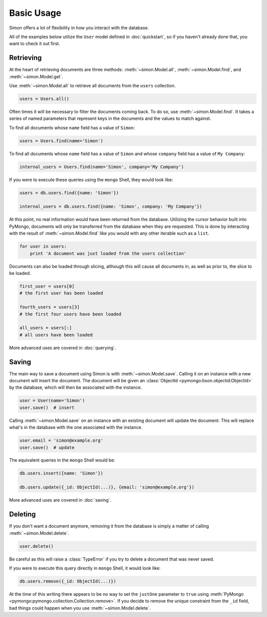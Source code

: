 Basic Usage
===========

Simon offers a lot of flexibility in how you interact with the database.

All of the examples below utilize the ``User`` model defined in
:doc:`quickstart`, so if you haven't already done that, you want to
check it out first.


Retrieving
----------

At the heart of retrieving documents are three methods:
:meth:`~simon.Model.all`, :meth:`~simon.Model.find`, and
:meth:`~simon.Model.get`.

Use :meth:`~simon.Model.all` to retrieve all documents from the
``users`` collection.

.. code-block:: python

    users = Users.all()

Often times it will be necessary to filter the documents coming back. To
do so, use :meth:`~simon.Model.find`. It takes a series of named
parameters that represent keys in the documents and the values to match
against.

To find all documents whose ``name`` field has a value of ``Simon``:

.. code-block:: python

    users = Users.find(name='Simon')

To find all documents whose ``name`` field has a value of ``Simon``
and whose ``company`` field has a value of ``My Company``:

.. code-block:: python

    internal_users = Users.find(name='Simon', company='My Company')

If you were to execute these queries using the ``mongo`` Shell, they
would look like:

.. code-block:: javascript

    users = db.users.find({name: 'Simon'})

    internal_users = db.users.find({name: 'Simon', company: 'My Company'})

At this point, no real information would have been returned from the
database. Utilizing the cursor behavior built into PyMongo, documents
will only be transferred from the database when they are requested. This
is done by interacting with the result of :meth:`~simon.Model.find` like
you would with any other iterable such as a ``list``.

.. code-block:: python

    for user in users:
        print 'A document was just loaded from the users collection'

Documents can also be loaded through slicing, although this will cause
all documents in, as well as prior to, the slice to be loaded.

.. code-block:: python

    first_user = users[0]
    # the first user has been loaded

    fourth_users = users[3]
    # the first four users have been loaded

    all_users = users[:]
    # all users have been loaded

More advanced uses are covered in :doc:`querying`.


Saving
------

The main way to save a document using Simon is with
:meth:`~simon.Model.save`. Calling it on an instance with a new document
will insert the document. The document will be given an
:class:`ObjectId <pymongo:bson.objectid.ObjectId>` by the database,
which will then be associated with the instance.

.. code-block:: python

    user = User(name='Simon')
    user.save()  # insert

Calling :meth:`~simon.Model.save` on an instance with an existing
document will update the document. This will replace what's in the
database with the one associated with the instance.

.. code-block:: python

    user.email = 'simon@example.org'
    user.save()  # update

The equivalent queries in the ``mongo`` Shell would be:

.. code-block:: javascript

    db.users.insert({name: 'Simon'})

    db.users.update({_id: ObjectId(...)}, {email: 'simon@example.org'})

More advanced uses are covered in :doc:`saving`.


Deleting
--------

If you don't want a document anymore, removing it from the database is
simply a matter of calling :meth:`~simon.Model.delete`.

.. code-block:: python

    user.delete()

Be careful as this will raise a :class:`TypeError` if you try to delete
a document that was never saved.

If you were to execute this query directly in ``mongo`` Shell, it would
look like:

.. code-block:: javascript

    db.users.remove({_id: ObjectId(...)})

At the time of this writing there appears to be no way to set the
``justOne`` parameter to ``true`` using
:meth:`PyMongo <pymongo:pymongo.collection.Collection.remove>`. If you
decide to remove the unique constraint from the ``_id`` field, bad
things could happen when you use :meth:`~simon.Model.delete`.
